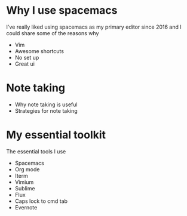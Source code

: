 * Why I use spacemacs
I've really liked using spacemacs as my primary editor since 2016 and I could
share some of the reasons why
- Vim
- Awesome shortcuts
- No set up
- Great ui
* Note taking
- Why note taking is useful
- Strategies for note taking
* My essential toolkit
The essential tools I use
- Spacemacs
- Org mode
- Iterm
- Vimium
- Sublime
- Flux
- Caps lock to cmd tab
- Evernote
